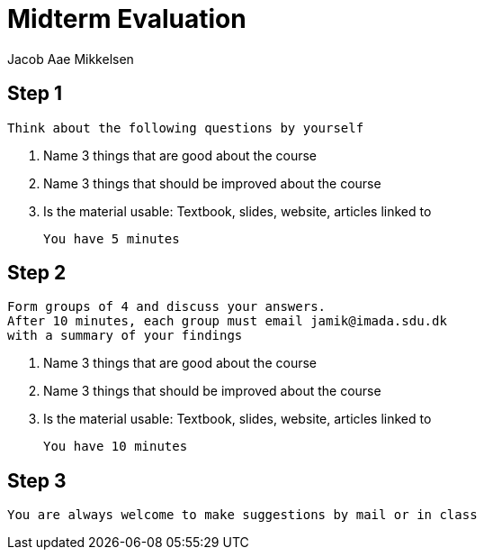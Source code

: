 = Midterm Evaluation
Jacob Aae Mikkelsen


== Step 1

  Think about the following questions by yourself

. Name 3 things that are good about the course
. Name 3 things that should be improved about the course
. Is the material usable: Textbook, slides, website, articles linked to

  You have 5 minutes

== Step 2

  Form groups of 4 and discuss your answers.
  After 10 minutes, each group must email jamik@imada.sdu.dk
  with a summary of your findings

. Name 3 things that are good about the course
. Name 3 things that should be improved about the course
. Is the material usable: Textbook, slides, website, articles linked to

  You have 10 minutes

== Step 3

  You are always welcome to make suggestions by mail or in class